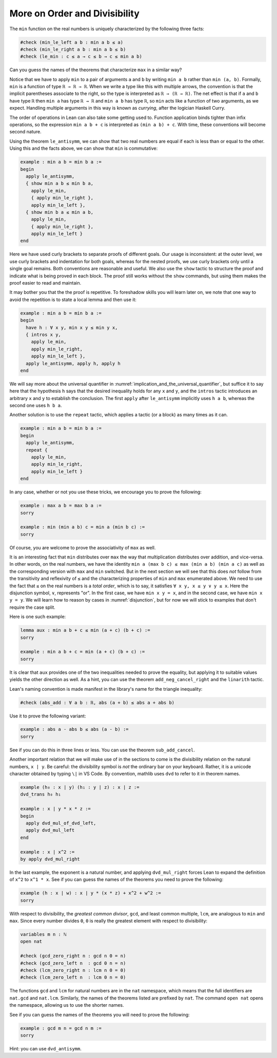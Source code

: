 .. more_on_order_and_divisibility:

More on Order and Divisibility
------------------------------

.. index:: min, max

The ``min`` function on the real numbers is uniquely characterized
by the following three facts:

.. code-block:: lean

  #check (min_le_left a b : min a b ≤ a)
  #check (min_le_right a b : min a b ≤ b)
  #check (le_min : c ≤ a → c ≤ b → c ≤ min a b)

Can you guess the names of the theorems that characterize
``max`` in a similar way?

Notice that we have to apply ``min`` to a pair of arguments ``a`` and ``b``
by writing ``min a b`` rather than ``min (a, b)``.
Formally, ``min`` is a function of type ``ℝ → ℝ → ℝ``.
When we write a type like this with multiple arrows,
the convention is that the implicit parentheses associate
to the right, so the type is interpreted as ``ℝ → (ℝ → ℝ)``.
The net effect is that if ``a`` and ``b`` have type ``ℝ``
then ``min a`` has type ``ℝ → ℝ`` and
``min a b`` has type ``ℝ``, so ``min`` acts like a function
of two arguments, as we expect. Handling multiple
arguments in this way is known as *currying*,
after the logician Haskell Curry.

The order of operations in Lean can also take some getting used to.
Function application binds tighter than infix operations, so the
expression ``min a b + c`` is interpreted as ``(min a b) + c``.
With time, these conventions will become second nature.

Using the theorem ``le_antisymm``, we can show that two
real numbers are equal if each is less than or equal to the other.
Using this and the facts above,
we can show that ``min`` is commutative:

.. code-block:: lean

  example : min a b = min b a :=
  begin
    apply le_antisymm,
    { show min a b ≤ min b a,
      apply le_min,
      { apply min_le_right },
      apply min_le_left },
    { show min b a ≤ min a b,
      apply le_min,
      { apply min_le_right },
      apply min_le_left }
  end

.. index:: show, tactics ; show

Here we have used curly brackets to separate proofs of
different goals.
Our usage is inconsistent:
at the outer level,
we use curly brackets and indentation for both goals,
whereas for the nested proofs,
we use curly brackets only until a single goal remains.
Both conventions are reasonable and useful.
We also use the ``show`` tactic to structure
the proof
and indicate what is being proved in each block.
The proof still works without the ``show`` commands,
but using them makes the proof easier to read and maintain.

It may bother you that the the proof is repetitive.
To foreshadow skills you will learn later on,
we note that one way to avoid the repetition
is to state a local lemma and then use it:

.. code-block:: lean

  example : min a b = min b a :=
  begin
    have h : ∀ x y, min x y ≤ min y x,
    { intros x y,
      apply le_min,
      apply min_le_right,
      apply min_le_left },
    apply le_antisymm, apply h, apply h
  end

We will say more about the universal quantifier in
:numref:`implication_and_the_universal_quantifier`,
but suffice it to say here that the hypothesis
``h`` says that the desired inequality holds for
any ``x`` and ``y``,
and the ``intros`` tactic introduces an arbitrary
``x`` and ``y`` to establish the conclusion.
The first ``apply`` after ``le_antisymm`` implicitly
uses ``h a b``, whereas the second one uses ``h b a``.

.. index:: repeat, tactics ; repeat

Another solution is to use the ``repeat`` tactic,
which applies a tactic (or a block) as many times
as it can.

.. code-block:: lean

  example : min a b = min b a :=
  begin
    apply le_antisymm,
    repeat {
      apply le_min,
      apply min_le_right,
      apply min_le_left }
  end

In any case,
whether or not you use these tricks,
we encourage you to prove the following:

.. code-block:: lean

  example : max a b = max b a :=
  sorry
  
  example : min (min a b) c = min a (min b c) :=
  sorry

Of course, you are welcome to prove the associativity of ``max`` as well.

It is an interesting fact that ``min`` distributes over ``max``
the way that multiplication distributes over addition,
and vice-versa.
In other words, on the real numbers, we have the identity
``min a (max b c) ≤ max (min a b) (min a c)``
as well as the corresponding version with ``max`` and ``min``
switched.
But in the next section we will see that this does *not* follow
from the transitivity and reflexivity of ``≤`` and
the characterizing properties of ``min`` and ``max`` enumerated above.
We need to use the fact that ``≤`` on the real numbers is a *total order*,
which is to say,
it satisfies ``∀ x y, x ≤ y ∨ y ≤ x``.
Here the disjunction symbol, ``∨``, represents "or".
In the first case, we have ``min x y = x``,
and in the second case, we have ``min x y = y``.
We will learn how to reason by cases in :numref:`disjunction`,
but for now we will stick to examples that don't require the case split.

Here is one such example:

.. code-block:: lean

  lemma aux : min a b + c ≤ min (a + c) (b + c) :=
  sorry
  
  example : min a b + c = min (a + c) (b + c) :=
  sorry

It is clear that ``aux`` provides one of the two inequalities
needed to prove the equality,
but applying it to suitable values yields the other direction
as well.
As a hint, you can use the theorem ``add_neg_cancel_right``
and the ``linarith`` tactic.

.. index:: absolute value

Lean's naming convention is made manifest
in the library's name for the triangle inequality:

.. code-block:: lean

  #check (abs_add : ∀ a b : ℝ, abs (a + b) ≤ abs a + abs b)

Use it to prove the following variant:

.. code-block:: lean

  example : abs a - abs b ≤ abs (a - b) :=
  sorry

See if you can do this in three lines or less.
You can use the theorem ``sub_add_cancel``.

.. index:: divisibility

Another important relation that we will make use of
in the sections to come is the divisibility relation
on the natural numbers, ``x ∣ y``.
Be careful: the divisibility symbol is *not* the
ordinary bar on your keyboard.
Rather, it is a unicode character obtained by
typing ``\|`` in VS Code.
By convention, mathlib uses ``dvd``
to refer to it in theorem names.

.. code-block:: lean

  example (h₀ : x ∣ y) (h₁ : y ∣ z) : x ∣ z :=
  dvd_trans h₀ h₁
  
  example : x ∣ y * x * z :=
  begin
    apply dvd_mul_of_dvd_left,
    apply dvd_mul_left
  end
  
  example : x ∣ x^2 :=
  by apply dvd_mul_right

In the last example, the exponent is a natural
number, and applying ``dvd_mul_right``
forces Lean to expand the definition of ``x^2`` to
``x^1 * x``.
See if you can guess the names of the theorems
you need to prove the following:

.. code-block:: lean

  example (h : x ∣ w) : x ∣ y * (x * z) + x^2 + w^2 :=
  sorry

.. index:: gcd, lcm

With respect to divisibility, the *greatest common divisor*,
``gcd``, and least common multiple, ``lcm``,
are analogous to ``min`` and ``max``.
Since every number divides ``0``,
``0`` is really the greatest element with respect to divisibility:

.. code-block:: lean

  variables m n : ℕ
  open nat
  
  #check (gcd_zero_right n : gcd n 0 = n)
  #check (gcd_zero_left n  : gcd 0 n = n)
  #check (lcm_zero_right n : lcm n 0 = 0)
  #check (lcm_zero_left n  : lcm 0 n = 0)

The functions ``gcd`` and ``lcm`` for natural numbers are in the
``nat`` namespace,
which means that the full identifiers are ``nat.gcd`` and ``nat.lcm``.
Similarly, the names of the theorems listed are prefixed by ``nat``.
The command ``open nat`` opens the namespace,
allowing us to use the shorter names.

See if you can guess the names of the theorems you will need to
prove the following:

.. code-block:: lean

  example : gcd m n = gcd n m :=
  sorry

Hint: you can use ``dvd_antisymm``.

